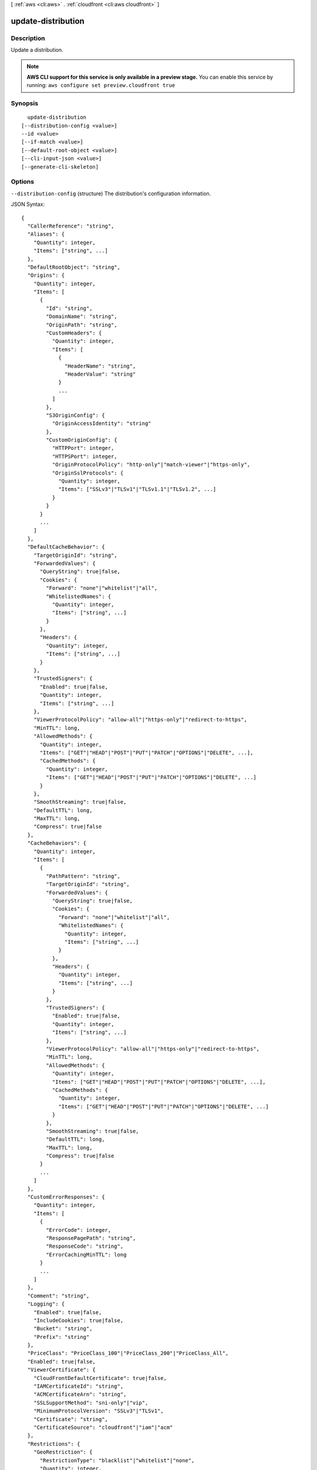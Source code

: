 [ :ref:`aws <cli:aws>` . :ref:`cloudfront <cli:aws cloudfront>` ]

.. _cli:aws cloudfront update-distribution:


*******************
update-distribution
*******************



===========
Description
===========

Update a distribution.

.. note::

  **AWS CLI support for this service is only available in a preview stage.** You can enable this service by running: ``aws configure set preview.cloudfront true`` 



========
Synopsis
========

::

    update-distribution
  [--distribution-config <value>]
  --id <value>
  [--if-match <value>]
  [--default-root-object <value>]
  [--cli-input-json <value>]
  [--generate-cli-skeleton]




=======
Options
=======

``--distribution-config`` (structure)
The distribution's configuration information.



JSON Syntax::

  {
    "CallerReference": "string",
    "Aliases": {
      "Quantity": integer,
      "Items": ["string", ...]
    },
    "DefaultRootObject": "string",
    "Origins": {
      "Quantity": integer,
      "Items": [
        {
          "Id": "string",
          "DomainName": "string",
          "OriginPath": "string",
          "CustomHeaders": {
            "Quantity": integer,
            "Items": [
              {
                "HeaderName": "string",
                "HeaderValue": "string"
              }
              ...
            ]
          },
          "S3OriginConfig": {
            "OriginAccessIdentity": "string"
          },
          "CustomOriginConfig": {
            "HTTPPort": integer,
            "HTTPSPort": integer,
            "OriginProtocolPolicy": "http-only"|"match-viewer"|"https-only",
            "OriginSslProtocols": {
              "Quantity": integer,
              "Items": ["SSLv3"|"TLSv1"|"TLSv1.1"|"TLSv1.2", ...]
            }
          }
        }
        ...
      ]
    },
    "DefaultCacheBehavior": {
      "TargetOriginId": "string",
      "ForwardedValues": {
        "QueryString": true|false,
        "Cookies": {
          "Forward": "none"|"whitelist"|"all",
          "WhitelistedNames": {
            "Quantity": integer,
            "Items": ["string", ...]
          }
        },
        "Headers": {
          "Quantity": integer,
          "Items": ["string", ...]
        }
      },
      "TrustedSigners": {
        "Enabled": true|false,
        "Quantity": integer,
        "Items": ["string", ...]
      },
      "ViewerProtocolPolicy": "allow-all"|"https-only"|"redirect-to-https",
      "MinTTL": long,
      "AllowedMethods": {
        "Quantity": integer,
        "Items": ["GET"|"HEAD"|"POST"|"PUT"|"PATCH"|"OPTIONS"|"DELETE", ...],
        "CachedMethods": {
          "Quantity": integer,
          "Items": ["GET"|"HEAD"|"POST"|"PUT"|"PATCH"|"OPTIONS"|"DELETE", ...]
        }
      },
      "SmoothStreaming": true|false,
      "DefaultTTL": long,
      "MaxTTL": long,
      "Compress": true|false
    },
    "CacheBehaviors": {
      "Quantity": integer,
      "Items": [
        {
          "PathPattern": "string",
          "TargetOriginId": "string",
          "ForwardedValues": {
            "QueryString": true|false,
            "Cookies": {
              "Forward": "none"|"whitelist"|"all",
              "WhitelistedNames": {
                "Quantity": integer,
                "Items": ["string", ...]
              }
            },
            "Headers": {
              "Quantity": integer,
              "Items": ["string", ...]
            }
          },
          "TrustedSigners": {
            "Enabled": true|false,
            "Quantity": integer,
            "Items": ["string", ...]
          },
          "ViewerProtocolPolicy": "allow-all"|"https-only"|"redirect-to-https",
          "MinTTL": long,
          "AllowedMethods": {
            "Quantity": integer,
            "Items": ["GET"|"HEAD"|"POST"|"PUT"|"PATCH"|"OPTIONS"|"DELETE", ...],
            "CachedMethods": {
              "Quantity": integer,
              "Items": ["GET"|"HEAD"|"POST"|"PUT"|"PATCH"|"OPTIONS"|"DELETE", ...]
            }
          },
          "SmoothStreaming": true|false,
          "DefaultTTL": long,
          "MaxTTL": long,
          "Compress": true|false
        }
        ...
      ]
    },
    "CustomErrorResponses": {
      "Quantity": integer,
      "Items": [
        {
          "ErrorCode": integer,
          "ResponsePagePath": "string",
          "ResponseCode": "string",
          "ErrorCachingMinTTL": long
        }
        ...
      ]
    },
    "Comment": "string",
    "Logging": {
      "Enabled": true|false,
      "IncludeCookies": true|false,
      "Bucket": "string",
      "Prefix": "string"
    },
    "PriceClass": "PriceClass_100"|"PriceClass_200"|"PriceClass_All",
    "Enabled": true|false,
    "ViewerCertificate": {
      "CloudFrontDefaultCertificate": true|false,
      "IAMCertificateId": "string",
      "ACMCertificateArn": "string",
      "SSLSupportMethod": "sni-only"|"vip",
      "MinimumProtocolVersion": "SSLv3"|"TLSv1",
      "Certificate": "string",
      "CertificateSource": "cloudfront"|"iam"|"acm"
    },
    "Restrictions": {
      "GeoRestriction": {
        "RestrictionType": "blacklist"|"whitelist"|"none",
        "Quantity": integer,
        "Items": ["string", ...]
      }
    },
    "WebACLId": "string"
  }



``--id`` (string)
The distribution's id.

``--if-match`` (string)
The value of the ETag header you received when retrieving the distribution's configuration. For example: E2QWRUHAPOMQZL.

``--default-root-object`` (string)
The object that you want CloudFront to return (for example, index.html) when a viewer request points to your root URL. CLI will automatically make a get-distribution-config call to load and preserve your other settings. This argument and --distribution-config are mututally exclusive.

``--cli-input-json`` (string)
Performs service operation based on the JSON if-match provided. The JSON if-match follows the format provided by ``--generate-cli-skeleton``. If other arguments are provided on the command line, the CLI values will override the JSON-provided values.

``--generate-cli-skeleton`` (boolean)
Prints a sample input JSON to standard output. Note the specified operation is not run if this argument is specified. The sample input can be used as an argument for ``--cli-input-json``.



========
Examples
========

The following command updates the Default Root Object to "index.html"
for a CloudFront distribution with the ID ``S11A16G5KZMEQD``::

  aws cloudfront update-distribution --id S11A16G5KZMEQD \
    --default-root-object index.html

The following command disables a CloudFront distribution with the ID ``S11A16G5KZMEQD``::

  aws cloudfront update-distribution --id S11A16G5KZMEQD --distribution-config file://distconfig-disabled.json --if-match E37HOT42DHPVYH

The distribution ID is available in the output of ``create-distribution`` and ``list-distributions``. The ETag value ``E37HOT42DHPVYH`` for the ``if-match`` parameter is available in the output of ``create-distribution``, ``get-distribution`` or ``get-distribution-config``.

The file ``distconfig-disabled.json`` is a JSON document in the current folder that modifies the existing distribution config for ``S11A16G5KZMEQD`` to disable the distribution. This file was created by taking the existing config from the output of ``get-distribution-config`` and changing the ``Enabled`` key's value to ``false``::

  {
    "Comment": "",
    "CacheBehaviors": {
        "Quantity": 0
    },
    "Logging": {
        "Bucket": "",
        "Prefix": "",
        "Enabled": false,
        "IncludeCookies": false
    },
    "Origins": {
        "Items": [
            {
                "OriginPath": "",
                "S3OriginConfig": {
                    "OriginAccessIdentity": ""
                },
                "Id": "my-origin",
                "DomainName": "my-bucket.s3.amazonaws.com"
            }
        ],
        "Quantity": 1
    },
    "DefaultRootObject": "",
    "PriceClass": "PriceClass_All",
    "Enabled": false,
    "DefaultCacheBehavior": {
        "TrustedSigners": {
            "Enabled": false,
            "Quantity": 0
        },
        "TargetOriginId": "my-origin",
        "ViewerProtocolPolicy": "allow-all",
        "ForwardedValues": {
            "Headers": {
                "Quantity": 0
            },
            "Cookies": {
                "Forward": "none"
            },
            "QueryString": true
        },
        "MaxTTL": 31536000,
        "SmoothStreaming": false,
        "DefaultTTL": 86400,
        "AllowedMethods": {
            "Items": [
                "HEAD",
                "GET"
            ],
            "CachedMethods": {
                "Items": [
                    "HEAD",
                    "GET"
                ],
                "Quantity": 2
            },
            "Quantity": 2
        },
        "MinTTL": 3600
    },
    "CallerReference": "my-distribution-2015-09-01",
    "ViewerCertificate": {
        "CloudFrontDefaultCertificate": true,
        "MinimumProtocolVersion": "SSLv3"
    },
    "CustomErrorResponses": {
        "Quantity": 0
    },
    "Restrictions": {
        "GeoRestriction": {
            "RestrictionType": "none",
            "Quantity": 0
        }
    },
    "Aliases": {
        "Quantity": 0
    }
  }

After disabling a CloudFront distribution you can delete it with ``delete-distribution``.

The output includes the updated distribution config. Note that the ``ETag`` value has also changed::

  {
      "Distribution": {
          "Status": "InProgress",
          "DomainName": "d2wkuj2w9l34gt.cloudfront.net",
          "InProgressInvalidationBatches": 0,
          "DistributionConfig": {
              "Comment": "",
              "CacheBehaviors": {
                  "Quantity": 0
              },
              "Logging": {
                  "Bucket": "",
                  "Prefix": "",
                  "Enabled": false,
                  "IncludeCookies": false
              },
              "Origins": {
                  "Items": [
                      {
                          "OriginPath": "",
                          "S3OriginConfig": {
                              "OriginAccessIdentity": ""
                          },
                          "Id": "my-origin",
                          "DomainName": "my-bucket.s3.amazonaws.com"
                      }
                  ],
                  "Quantity": 1
              },
              "DefaultRootObject": "",
              "PriceClass": "PriceClass_All",
              "Enabled": false,
              "DefaultCacheBehavior": {
                  "TrustedSigners": {
                      "Enabled": false,
                      "Quantity": 0
                  },
                  "TargetOriginId": "my-origin",
                  "ViewerProtocolPolicy": "allow-all",
                  "ForwardedValues": {
                      "Headers": {
                          "Quantity": 0
                      },
                      "Cookies": {
                          "Forward": "none"
                      },
                      "QueryString": true
                  },
                  "MaxTTL": 31536000,
                  "SmoothStreaming": false,
                  "DefaultTTL": 86400,
                  "AllowedMethods": {
                      "Items": [
                          "HEAD",
                          "GET"
                      ],
                      "CachedMethods": {
                          "Items": [
                              "HEAD",
                              "GET"
                          ],
                          "Quantity": 2
                      },
                      "Quantity": 2
                  },
                  "MinTTL": 3600
              },
              "CallerReference": "my-distribution-2015-09-01",
              "ViewerCertificate": {
                  "CloudFrontDefaultCertificate": true,
                  "MinimumProtocolVersion": "SSLv3"
              },
              "CustomErrorResponses": {
                  "Quantity": 0
              },
              "Restrictions": {
                  "GeoRestriction": {
                      "RestrictionType": "none",
                      "Quantity": 0
                  }
              },
              "Aliases": {
                  "Quantity": 0
              }
          },
          "ActiveTrustedSigners": {
              "Enabled": false,
              "Quantity": 0
          },
          "LastModifiedTime": "2015-09-01T17:54:11.453Z",
          "Id": "S11A16G5KZMEQD"
      },
      "ETag": "8UBQECEJX24ST"
  }

======
Output
======

Distribution -> (structure)

  The distribution's information.

  Id -> (string)

    The identifier for the distribution. For example: EDFDVBD632BHDS5.

    

  Status -> (string)

    This response element indicates the current status of the distribution. When the status is Deployed, the distribution's information is fully propagated throughout the Amazon CloudFront system.

    

  LastModifiedTime -> (timestamp)

    The date and time the distribution was last modified.

    

  InProgressInvalidationBatches -> (integer)

    The number of invalidation batches currently in progress.

    

  DomainName -> (string)

    The domain name corresponding to the distribution. For example: d604721fxaaqy9.cloudfront.net.

    

  ActiveTrustedSigners -> (structure)

    CloudFront automatically adds this element to the response only if you've set up the distribution to serve private content with signed URLs. The element lists the key pair IDs that CloudFront is aware of for each trusted signer. The Signer child element lists the AWS account number of the trusted signer (or an empty Self element if the signer is you). The Signer element also includes the IDs of any active key pairs associated with the trusted signer's AWS account. If no KeyPairId element appears for a Signer, that signer can't create working signed URLs.

    Enabled -> (boolean)

      Each active trusted signer.

      

    Quantity -> (integer)

      The number of unique trusted signers included in all cache behaviors. For example, if three cache behaviors all list the same three AWS accounts, the value of Quantity for ActiveTrustedSigners will be 3.

      

    Items -> (list)

      A complex type that contains one Signer complex type for each unique trusted signer that is specified in the TrustedSigners complex type, including trusted signers in the default cache behavior and in all of the other cache behaviors.

      (structure)

        A complex type that lists the AWS accounts that were included in the TrustedSigners complex type, as well as their active CloudFront key pair IDs, if any.

        AwsAccountNumber -> (string)

          Specifies an AWS account that can create signed URLs. Values: self, which indicates that the AWS account that was used to create the distribution can created signed URLs, or an AWS account number. Omit the dashes in the account number.

          

        KeyPairIds -> (structure)

          A complex type that lists the active CloudFront key pairs, if any, that are associated with AwsAccountNumber.

          Quantity -> (integer)

            The number of active CloudFront key pairs for AwsAccountNumber.

            

          Items -> (list)

            A complex type that lists the active CloudFront key pairs, if any, that are associated with AwsAccountNumber.

            (string)

              

              

            

          

        

      

    

  DistributionConfig -> (structure)

    The current configuration information for the distribution.

    CallerReference -> (string)

      A unique number that ensures the request can't be replayed. If the CallerReference is new (no matter the content of the distribution-config object), a new distribution is created. If the CallerReference is a value you already sent in a previous request to create a distribution, and the content of the distribution-config is identical to the original request (ignoring white space), the response includes the same information returned to the original request. If the CallerReference is a value you already sent in a previous request to create a distribution but the content of the distribution-config is different from the original request, CloudFront returns a DistributionAlreadyExists error.

      

    Aliases -> (structure)

      A complex type that contains information about CNAMEs (alternate domain names), if any, for this distribution.

      Quantity -> (integer)

        The number of CNAMEs, if any, for this distribution.

        

      Items -> (list)

        Optional: A complex type that contains CNAME elements, if any, for this distribution. If Quantity is 0, you can omit Items.

        (string)

          

          

        

      

    DefaultRootObject -> (string)

      The object that you want CloudFront to return (for example, index.html) when an end user requests the root URL for your distribution (http://www.example.com) instead of an object in your distribution (http://www.example.com/index.html). Specifying a default root object avoids exposing the contents of your distribution. If you don't want to specify a default root object when you create a distribution, include an empty DefaultRootObject element. To delete the default root object from an existing distribution, update the distribution configuration and include an empty DefaultRootObject element. To replace the default root object, update the distribution configuration and specify the new object.

      

    Origins -> (structure)

      A complex type that contains information about origins for this distribution.

      Quantity -> (integer)

        The number of origins for this distribution.

        

      Items -> (list)

        A complex type that contains origins for this distribution.

        (structure)

          A complex type that describes the Amazon S3 bucket or the HTTP server (for example, a web server) from which CloudFront gets your files.You must create at least one origin.

          Id -> (string)

            A unique identifier for the origin. The value of Id must be unique within the distribution. You use the value of Id when you create a cache behavior. The Id identifies the origin that CloudFront routes a request to when the request matches the path pattern for that cache behavior.

            

          DomainName -> (string)

            Amazon S3 origins: The DNS name of the Amazon S3 bucket from which you want CloudFront to get objects for this origin, for example, myawsbucket.s3.amazonaws.com. Custom origins: The DNS domain name for the HTTP server from which you want CloudFront to get objects for this origin, for example, www.example.com.

            

          OriginPath -> (string)

            An optional element that causes CloudFront to request your content from a directory in your Amazon S3 bucket or your custom origin. When you include the OriginPath element, specify the directory name, beginning with a /. CloudFront appends the directory name to the value of DomainName.

            

          CustomHeaders -> (structure)

            A complex type that contains information about the custom headers associated with this Origin.

            Quantity -> (integer)

              The number of custom headers for this origin.

              

            Items -> (list)

              A complex type that contains the custom headers for this Origin.

              (structure)

                A complex type that contains information related to a Header

                HeaderName -> (string)

                  The header's name.

                  

                HeaderValue -> (string)

                  The header's value.

                  

                

              

            

          S3OriginConfig -> (structure)

            A complex type that contains information about the Amazon S3 origin. If the origin is a custom origin, use the CustomOriginConfig element instead.

            OriginAccessIdentity -> (string)

              The CloudFront origin access identity to associate with the origin. Use an origin access identity to configure the origin so that end users can only access objects in an Amazon S3 bucket through CloudFront. If you want end users to be able to access objects using either the CloudFront URL or the Amazon S3 URL, specify an empty OriginAccessIdentity element. To delete the origin access identity from an existing distribution, update the distribution configuration and include an empty OriginAccessIdentity element. To replace the origin access identity, update the distribution configuration and specify the new origin access identity. Use the format origin-access-identity/cloudfront/Id where Id is the value that CloudFront returned in the Id element when you created the origin access identity.

              

            

          CustomOriginConfig -> (structure)

            A complex type that contains information about a custom origin. If the origin is an Amazon S3 bucket, use the S3OriginConfig element instead.

            HTTPPort -> (integer)

              The HTTP port the custom origin listens on.

              

            HTTPSPort -> (integer)

              The HTTPS port the custom origin listens on.

              

            OriginProtocolPolicy -> (string)

              The origin protocol policy to apply to your origin.

              

            OriginSslProtocols -> (structure)

              The SSL/TLS protocols that you want CloudFront to use when communicating with your origin over HTTPS.

              Quantity -> (integer)

                The number of SSL/TLS protocols that you want to allow CloudFront to use when establishing an HTTPS connection with this origin.

                

              Items -> (list)

                A complex type that contains one SslProtocol element for each SSL/TLS protocol that you want to allow CloudFront to use when establishing an HTTPS connection with this origin.

                (string)

                  

                  

                

              

            

          

        

      

    DefaultCacheBehavior -> (structure)

      A complex type that describes the default cache behavior if you do not specify a CacheBehavior element or if files don't match any of the values of PathPattern in CacheBehavior elements.You must create exactly one default cache behavior.

      TargetOriginId -> (string)

        The value of ID for the origin that you want CloudFront to route requests to when a request matches the path pattern either for a cache behavior or for the default cache behavior.

        

      ForwardedValues -> (structure)

        A complex type that specifies how CloudFront handles query strings, cookies and headers.

        QueryString -> (boolean)

          Indicates whether you want CloudFront to forward query strings to the origin that is associated with this cache behavior. If so, specify true; if not, specify false.

          

        Cookies -> (structure)

          A complex type that specifies how CloudFront handles cookies.

          Forward -> (string)

            Use this element to specify whether you want CloudFront to forward cookies to the origin that is associated with this cache behavior. You can specify all, none or whitelist. If you choose All, CloudFront forwards all cookies regardless of how many your application uses.

            

          WhitelistedNames -> (structure)

            A complex type that specifies the whitelisted cookies, if any, that you want CloudFront to forward to your origin that is associated with this cache behavior.

            Quantity -> (integer)

              The number of whitelisted cookies for this cache behavior.

              

            Items -> (list)

              Optional: A complex type that contains whitelisted cookies for this cache behavior. If Quantity is 0, you can omit Items.

              (string)

                

                

              

            

          

        Headers -> (structure)

          A complex type that specifies the Headers, if any, that you want CloudFront to vary upon for this cache behavior.

          Quantity -> (integer)

            The number of different headers that you want CloudFront to forward to the origin and to vary on for this cache behavior. The maximum number of headers that you can specify by name is 10. If you want CloudFront to forward all headers to the origin and vary on all of them, specify 1 for Quantity and * for Name. If you don't want CloudFront to forward any additional headers to the origin or to vary on any headers, specify 0 for Quantity and omit Items.

            

          Items -> (list)

            Optional: A complex type that contains a Name element for each header that you want CloudFront to forward to the origin and to vary on for this cache behavior. If Quantity is 0, omit Items.

            (string)

              

              

            

          

        

      TrustedSigners -> (structure)

        A complex type that specifies the AWS accounts, if any, that you want to allow to create signed URLs for private content. If you want to require signed URLs in requests for objects in the target origin that match the PathPattern for this cache behavior, specify true for Enabled, and specify the applicable values for Quantity and Items. For more information, go to Using a Signed URL to Serve Private Content in the Amazon CloudFront Developer Guide. If you don't want to require signed URLs in requests for objects that match PathPattern, specify false for Enabled and 0 for Quantity. Omit Items. To add, change, or remove one or more trusted signers, change Enabled to true (if it's currently false), change Quantity as applicable, and specify all of the trusted signers that you want to include in the updated distribution.

        Enabled -> (boolean)

          Specifies whether you want to require end users to use signed URLs to access the files specified by PathPattern and TargetOriginId.

          

        Quantity -> (integer)

          The number of trusted signers for this cache behavior.

          

        Items -> (list)

          Optional: A complex type that contains trusted signers for this cache behavior. If Quantity is 0, you can omit Items.

          (string)

            

            

          

        

      ViewerProtocolPolicy -> (string)

        Use this element to specify the protocol that users can use to access the files in the origin specified by TargetOriginId when a request matches the path pattern in PathPattern. If you want CloudFront to allow end users to use any available protocol, specify allow-all. If you want CloudFront to require HTTPS, specify https. If you want CloudFront to respond to an HTTP request with an HTTP status code of 301 (Moved Permanently) and the HTTPS URL, specify redirect-to-https. The viewer then resubmits the request using the HTTPS URL.

        

      MinTTL -> (long)

        The minimum amount of time that you want objects to stay in CloudFront caches before CloudFront queries your origin to see whether the object has been updated.You can specify a value from 0 to 3,153,600,000 seconds (100 years).

        

      AllowedMethods -> (structure)

        A complex type that controls which HTTP methods CloudFront processes and forwards to your Amazon S3 bucket or your custom origin. There are three choices: - CloudFront forwards only GET and HEAD requests. - CloudFront forwards only GET, HEAD and OPTIONS requests. - CloudFront forwards GET, HEAD, OPTIONS, PUT, PATCH, POST, and DELETE requests. If you pick the third choice, you may need to restrict access to your Amazon S3 bucket or to your custom origin so users can't perform operations that you don't want them to. For example, you may not want users to have permission to delete objects from your origin.

        Quantity -> (integer)

          The number of HTTP methods that you want CloudFront to forward to your origin. Valid values are 2 (for GET and HEAD requests), 3 (for GET, HEAD and OPTIONS requests) and 7 (for GET, HEAD, OPTIONS, PUT, PATCH, POST, and DELETE requests).

          

        Items -> (list)

          A complex type that contains the HTTP methods that you want CloudFront to process and forward to your origin.

          (string)

            

            

          

        CachedMethods -> (structure)

          A complex type that controls whether CloudFront caches the response to requests using the specified HTTP methods. There are two choices: - CloudFront caches responses to GET and HEAD requests. - CloudFront caches responses to GET, HEAD, and OPTIONS requests. If you pick the second choice for your S3 Origin, you may need to forward Access-Control-Request-Method, Access-Control-Request-Headers and Origin headers for the responses to be cached correctly.

          Quantity -> (integer)

            The number of HTTP methods for which you want CloudFront to cache responses. Valid values are 2 (for caching responses to GET and HEAD requests) and 3 (for caching responses to GET, HEAD, and OPTIONS requests).

            

          Items -> (list)

            A complex type that contains the HTTP methods that you want CloudFront to cache responses to.

            (string)

              

              

            

          

        

      SmoothStreaming -> (boolean)

        Indicates whether you want to distribute media files in Microsoft Smooth Streaming format using the origin that is associated with this cache behavior. If so, specify true; if not, specify false.

        

      DefaultTTL -> (long)

        If you don't configure your origin to add a Cache-Control max-age directive or an Expires header, DefaultTTL is the default amount of time (in seconds) that an object is in a CloudFront cache before CloudFront forwards another request to your origin to determine whether the object has been updated. The value that you specify applies only when your origin does not add HTTP headers such as Cache-Control max-age, Cache-Control s-maxage, and Expires to objects. You can specify a value from 0 to 3,153,600,000 seconds (100 years).

        

      MaxTTL -> (long)

        The maximum amount of time (in seconds) that an object is in a CloudFront cache before CloudFront forwards another request to your origin to determine whether the object has been updated. The value that you specify applies only when your origin adds HTTP headers such as Cache-Control max-age, Cache-Control s-maxage, and Expires to objects. You can specify a value from 0 to 3,153,600,000 seconds (100 years).

        

      Compress -> (boolean)

        Whether you want CloudFront to automatically compress content for web requests that include Accept-Encoding: gzip in the request header. If so, specify true; if not, specify false. CloudFront compresses files larger than 1000 bytes and less than 1 megabyte for both Amazon S3 and custom origins. When a CloudFront edge location is unusually busy, some files might not be compressed. The value of the Content-Type header must be on the list of file types that CloudFront will compress. For the current list, see `Serving Compressed Content`_ in the Amazon CloudFront Developer Guide. If you configure CloudFront to compress content, CloudFront removes the ETag response header from the objects that it compresses. The ETag header indicates that the version in a CloudFront edge cache is identical to the version on the origin server, but after compression the two versions are no longer identical. As a result, for compressed objects, CloudFront can't use the ETag header to determine whether an expired object in the CloudFront edge cache is still the latest version.

        

      

    CacheBehaviors -> (structure)

      A complex type that contains zero or more CacheBehavior elements.

      Quantity -> (integer)

        The number of cache behaviors for this distribution.

        

      Items -> (list)

        Optional: A complex type that contains cache behaviors for this distribution. If Quantity is 0, you can omit Items.

        (structure)

          A complex type that describes how CloudFront processes requests. You can create up to 10 cache behaviors.You must create at least as many cache behaviors (including the default cache behavior) as you have origins if you want CloudFront to distribute objects from all of the origins. Each cache behavior specifies the one origin from which you want CloudFront to get objects. If you have two origins and only the default cache behavior, the default cache behavior will cause CloudFront to get objects from one of the origins, but the other origin will never be used. If you don't want to specify any cache behaviors, include only an empty CacheBehaviors element. Don't include an empty CacheBehavior element, or CloudFront returns a MalformedXML error. To delete all cache behaviors in an existing distribution, update the distribution configuration and include only an empty CacheBehaviors element. To add, change, or remove one or more cache behaviors, update the distribution configuration and specify all of the cache behaviors that you want to include in the updated distribution.

          PathPattern -> (string)

            The pattern (for example, images/*.jpg) that specifies which requests you want this cache behavior to apply to. When CloudFront receives an end-user request, the requested path is compared with path patterns in the order in which cache behaviors are listed in the distribution. The path pattern for the default cache behavior is * and cannot be changed. If the request for an object does not match the path pattern for any cache behaviors, CloudFront applies the behavior in the default cache behavior.

            

          TargetOriginId -> (string)

            The value of ID for the origin that you want CloudFront to route requests to when a request matches the path pattern either for a cache behavior or for the default cache behavior.

            

          ForwardedValues -> (structure)

            A complex type that specifies how CloudFront handles query strings, cookies and headers.

            QueryString -> (boolean)

              Indicates whether you want CloudFront to forward query strings to the origin that is associated with this cache behavior. If so, specify true; if not, specify false.

              

            Cookies -> (structure)

              A complex type that specifies how CloudFront handles cookies.

              Forward -> (string)

                Use this element to specify whether you want CloudFront to forward cookies to the origin that is associated with this cache behavior. You can specify all, none or whitelist. If you choose All, CloudFront forwards all cookies regardless of how many your application uses.

                

              WhitelistedNames -> (structure)

                A complex type that specifies the whitelisted cookies, if any, that you want CloudFront to forward to your origin that is associated with this cache behavior.

                Quantity -> (integer)

                  The number of whitelisted cookies for this cache behavior.

                  

                Items -> (list)

                  Optional: A complex type that contains whitelisted cookies for this cache behavior. If Quantity is 0, you can omit Items.

                  (string)

                    

                    

                  

                

              

            Headers -> (structure)

              A complex type that specifies the Headers, if any, that you want CloudFront to vary upon for this cache behavior.

              Quantity -> (integer)

                The number of different headers that you want CloudFront to forward to the origin and to vary on for this cache behavior. The maximum number of headers that you can specify by name is 10. If you want CloudFront to forward all headers to the origin and vary on all of them, specify 1 for Quantity and * for Name. If you don't want CloudFront to forward any additional headers to the origin or to vary on any headers, specify 0 for Quantity and omit Items.

                

              Items -> (list)

                Optional: A complex type that contains a Name element for each header that you want CloudFront to forward to the origin and to vary on for this cache behavior. If Quantity is 0, omit Items.

                (string)

                  

                  

                

              

            

          TrustedSigners -> (structure)

            A complex type that specifies the AWS accounts, if any, that you want to allow to create signed URLs for private content. If you want to require signed URLs in requests for objects in the target origin that match the PathPattern for this cache behavior, specify true for Enabled, and specify the applicable values for Quantity and Items. For more information, go to Using a Signed URL to Serve Private Content in the Amazon CloudFront Developer Guide. If you don't want to require signed URLs in requests for objects that match PathPattern, specify false for Enabled and 0 for Quantity. Omit Items. To add, change, or remove one or more trusted signers, change Enabled to true (if it's currently false), change Quantity as applicable, and specify all of the trusted signers that you want to include in the updated distribution.

            Enabled -> (boolean)

              Specifies whether you want to require end users to use signed URLs to access the files specified by PathPattern and TargetOriginId.

              

            Quantity -> (integer)

              The number of trusted signers for this cache behavior.

              

            Items -> (list)

              Optional: A complex type that contains trusted signers for this cache behavior. If Quantity is 0, you can omit Items.

              (string)

                

                

              

            

          ViewerProtocolPolicy -> (string)

            Use this element to specify the protocol that users can use to access the files in the origin specified by TargetOriginId when a request matches the path pattern in PathPattern. If you want CloudFront to allow end users to use any available protocol, specify allow-all. If you want CloudFront to require HTTPS, specify https. If you want CloudFront to respond to an HTTP request with an HTTP status code of 301 (Moved Permanently) and the HTTPS URL, specify redirect-to-https. The viewer then resubmits the request using the HTTPS URL.

            

          MinTTL -> (long)

            The minimum amount of time that you want objects to stay in CloudFront caches before CloudFront queries your origin to see whether the object has been updated.You can specify a value from 0 to 3,153,600,000 seconds (100 years).

            

          AllowedMethods -> (structure)

            A complex type that controls which HTTP methods CloudFront processes and forwards to your Amazon S3 bucket or your custom origin. There are three choices: - CloudFront forwards only GET and HEAD requests. - CloudFront forwards only GET, HEAD and OPTIONS requests. - CloudFront forwards GET, HEAD, OPTIONS, PUT, PATCH, POST, and DELETE requests. If you pick the third choice, you may need to restrict access to your Amazon S3 bucket or to your custom origin so users can't perform operations that you don't want them to. For example, you may not want users to have permission to delete objects from your origin.

            Quantity -> (integer)

              The number of HTTP methods that you want CloudFront to forward to your origin. Valid values are 2 (for GET and HEAD requests), 3 (for GET, HEAD and OPTIONS requests) and 7 (for GET, HEAD, OPTIONS, PUT, PATCH, POST, and DELETE requests).

              

            Items -> (list)

              A complex type that contains the HTTP methods that you want CloudFront to process and forward to your origin.

              (string)

                

                

              

            CachedMethods -> (structure)

              A complex type that controls whether CloudFront caches the response to requests using the specified HTTP methods. There are two choices: - CloudFront caches responses to GET and HEAD requests. - CloudFront caches responses to GET, HEAD, and OPTIONS requests. If you pick the second choice for your S3 Origin, you may need to forward Access-Control-Request-Method, Access-Control-Request-Headers and Origin headers for the responses to be cached correctly.

              Quantity -> (integer)

                The number of HTTP methods for which you want CloudFront to cache responses. Valid values are 2 (for caching responses to GET and HEAD requests) and 3 (for caching responses to GET, HEAD, and OPTIONS requests).

                

              Items -> (list)

                A complex type that contains the HTTP methods that you want CloudFront to cache responses to.

                (string)

                  

                  

                

              

            

          SmoothStreaming -> (boolean)

            Indicates whether you want to distribute media files in Microsoft Smooth Streaming format using the origin that is associated with this cache behavior. If so, specify true; if not, specify false.

            

          DefaultTTL -> (long)

            If you don't configure your origin to add a Cache-Control max-age directive or an Expires header, DefaultTTL is the default amount of time (in seconds) that an object is in a CloudFront cache before CloudFront forwards another request to your origin to determine whether the object has been updated. The value that you specify applies only when your origin does not add HTTP headers such as Cache-Control max-age, Cache-Control s-maxage, and Expires to objects. You can specify a value from 0 to 3,153,600,000 seconds (100 years).

            

          MaxTTL -> (long)

            The maximum amount of time (in seconds) that an object is in a CloudFront cache before CloudFront forwards another request to your origin to determine whether the object has been updated. The value that you specify applies only when your origin adds HTTP headers such as Cache-Control max-age, Cache-Control s-maxage, and Expires to objects. You can specify a value from 0 to 3,153,600,000 seconds (100 years).

            

          Compress -> (boolean)

            Whether you want CloudFront to automatically compress content for web requests that include Accept-Encoding: gzip in the request header. If so, specify true; if not, specify false. CloudFront compresses files larger than 1000 bytes and less than 1 megabyte for both Amazon S3 and custom origins. When a CloudFront edge location is unusually busy, some files might not be compressed. The value of the Content-Type header must be on the list of file types that CloudFront will compress. For the current list, see `Serving Compressed Content`_ in the Amazon CloudFront Developer Guide. If you configure CloudFront to compress content, CloudFront removes the ETag response header from the objects that it compresses. The ETag header indicates that the version in a CloudFront edge cache is identical to the version on the origin server, but after compression the two versions are no longer identical. As a result, for compressed objects, CloudFront can't use the ETag header to determine whether an expired object in the CloudFront edge cache is still the latest version.

            

          

        

      

    CustomErrorResponses -> (structure)

      A complex type that contains zero or more CustomErrorResponse elements.

      Quantity -> (integer)

        The number of custom error responses for this distribution.

        

      Items -> (list)

        Optional: A complex type that contains custom error responses for this distribution. If Quantity is 0, you can omit Items.

        (structure)

          A complex type that describes how you'd prefer CloudFront to respond to requests that result in either a 4xx or 5xx response. You can control whether a custom error page should be displayed, what the desired response code should be for this error page and how long should the error response be cached by CloudFront. If you don't want to specify any custom error responses, include only an empty CustomErrorResponses element. To delete all custom error responses in an existing distribution, update the distribution configuration and include only an empty CustomErrorResponses element. To add, change, or remove one or more custom error responses, update the distribution configuration and specify all of the custom error responses that you want to include in the updated distribution.

          ErrorCode -> (integer)

            The 4xx or 5xx HTTP status code that you want to customize. For a list of HTTP status codes that you can customize, see CloudFront documentation.

            

          ResponsePagePath -> (string)

            The path of the custom error page (for example, /custom_404.html). The path is relative to the distribution and must begin with a slash (/). If the path includes any non-ASCII characters or unsafe characters as defined in RFC 1783 (http://www.ietf.org/rfc/rfc1738.txt), URL encode those characters. Do not URL encode any other characters in the path, or CloudFront will not return the custom error page to the viewer.

            

          ResponseCode -> (string)

            The HTTP status code that you want CloudFront to return with the custom error page to the viewer. For a list of HTTP status codes that you can replace, see CloudFront Documentation.

            

          ErrorCachingMinTTL -> (long)

            The minimum amount of time you want HTTP error codes to stay in CloudFront caches before CloudFront queries your origin to see whether the object has been updated. You can specify a value from 0 to 31,536,000.

            

          

        

      

    Comment -> (string)

      Any comments you want to include about the distribution.

      

    Logging -> (structure)

      A complex type that controls whether access logs are written for the distribution.

      Enabled -> (boolean)

        Specifies whether you want CloudFront to save access logs to an Amazon S3 bucket. If you do not want to enable logging when you create a distribution or if you want to disable logging for an existing distribution, specify false for Enabled, and specify empty Bucket and Prefix elements. If you specify false for Enabled but you specify values for Bucket, prefix and IncludeCookies, the values are automatically deleted.

        

      IncludeCookies -> (boolean)

        Specifies whether you want CloudFront to include cookies in access logs, specify true for IncludeCookies. If you choose to include cookies in logs, CloudFront logs all cookies regardless of how you configure the cache behaviors for this distribution. If you do not want to include cookies when you create a distribution or if you want to disable include cookies for an existing distribution, specify false for IncludeCookies.

        

      Bucket -> (string)

        The Amazon S3 bucket to store the access logs in, for example, myawslogbucket.s3.amazonaws.com.

        

      Prefix -> (string)

        An optional if-match that you want CloudFront to prefix to the access log filenames for this distribution, for example, myprefix/. If you want to enable logging, but you do not want to specify a prefix, you still must include an empty Prefix element in the Logging element.

        

      

    PriceClass -> (string)

      A complex type that contains information about price class for this distribution.

      

    Enabled -> (boolean)

      Whether the distribution is enabled to accept end user requests for content.

      

    ViewerCertificate -> (structure)

      A complex type that contains information about viewer certificates for this distribution.

      CloudFrontDefaultCertificate -> (boolean)

        If you want viewers to use HTTPS to request your objects and you're using the CloudFront domain name of your distribution in your object URLs (for example, https://d111111abcdef8.cloudfront.net/logo.jpg), set to true. Omit this value if you are setting an ACMCertificateArn or IAMCertificateId.

        

      IAMCertificateId -> (string)

        If you want viewers to use HTTPS to request your objects and you're using an alternate domain name in your object URLs (for example, https://example.com/logo.jpg), specify the IAM certificate identifier of the custom viewer certificate for this distribution. Specify either this value, ACMCertificateArn, or CloudFrontDefaultCertificate.

        

      ACMCertificateArn -> (string)

        If you want viewers to use HTTPS to request your objects and you're using an alternate domain name in your object URLs (for example, https://example.com/logo.jpg), specify the ACM certificate ARN of the custom viewer certificate for this distribution. Specify either this value, IAMCertificateId, or CloudFrontDefaultCertificate.

        

      SSLSupportMethod -> (string)

        If you specify a value for IAMCertificateId, you must also specify how you want CloudFront to serve HTTPS requests. Valid values are vip and sni-only. If you specify vip, CloudFront uses dedicated IP addresses for your content and can respond to HTTPS requests from any viewer. However, you must request permission to use this feature, and you incur additional monthly charges. If you specify sni-only, CloudFront can only respond to HTTPS requests from viewers that support Server Name Indication (SNI). All modern browsers support SNI, but some browsers still in use don't support SNI. Do not specify a value for SSLSupportMethod if you specified true for CloudFrontDefaultCertificate.

        

      MinimumProtocolVersion -> (string)

        Specify the minimum version of the SSL protocol that you want CloudFront to use, SSLv3 or TLSv1, for HTTPS connections. CloudFront will serve your objects only to browsers or devices that support at least the SSL version that you specify. The TLSv1 protocol is more secure, so we recommend that you specify SSLv3 only if your users are using browsers or devices that don't support TLSv1. If you're using a custom certificate (if you specify a value for IAMCertificateId) and if you're using dedicated IP (if you specify vip for SSLSupportMethod), you can choose SSLv3 or TLSv1 as the MinimumProtocolVersion. If you're using a custom certificate (if you specify a value for IAMCertificateId) and if you're using SNI (if you specify sni-only for SSLSupportMethod), you must specify TLSv1 for MinimumProtocolVersion.

        

      Certificate -> (string)

        Note: this field is deprecated. Please use one of [ACMCertificateArn, IAMCertificateId, CloudFrontDefaultCertificate].

        

      CertificateSource -> (string)

        Note: this field is deprecated. Please use one of [ACMCertificateArn, IAMCertificateId, CloudFrontDefaultCertificate].

        

      

    Restrictions -> (structure)

      A complex type that identifies ways in which you want to restrict distribution of your content.

      GeoRestriction -> (structure)

        A complex type that controls the countries in which your content is distributed. For more information about geo restriction, go to Customizing Error Responses in the Amazon CloudFront Developer Guide. CloudFront determines the location of your users using MaxMind GeoIP databases. For information about the accuracy of these databases, see How accurate are your GeoIP databases? on the MaxMind website.

        RestrictionType -> (string)

          The method that you want to use to restrict distribution of your content by country: - none: No geo restriction is enabled, meaning access to content is not restricted by client geo location. - blacklist: The Location elements specify the countries in which you do not want CloudFront to distribute your content. - whitelist: The Location elements specify the countries in which you want CloudFront to distribute your content.

          

        Quantity -> (integer)

          When geo restriction is enabled, this is the number of countries in your whitelist or blacklist. Otherwise, when it is not enabled, Quantity is 0, and you can omit Items.

          

        Items -> (list)

          A complex type that contains a Location element for each country in which you want CloudFront either to distribute your content (whitelist) or not distribute your content (blacklist). The Location element is a two-letter, uppercase country code for a country that you want to include in your blacklist or whitelist. Include one Location element for each country. CloudFront and MaxMind both use ISO 3166 country codes. For the current list of countries and the corresponding codes, see ISO 3166-1-alpha-2 code on the International Organization for Standardization website. You can also refer to the country list in the CloudFront console, which includes both country names and codes.

          (string)

            

            

          

        

      

    WebACLId -> (string)

      (Optional) If you're using AWS WAF to filter CloudFront requests, the Id of the AWS WAF web ACL that is associated with the distribution.

      

    

  

ETag -> (string)

  The current version of the configuration. For example: E2QWRUHAPOMQZL.

  



.. _Serving Compressed Content: http://docs.aws.amazon.com/console/cloudfront/compressed-content
